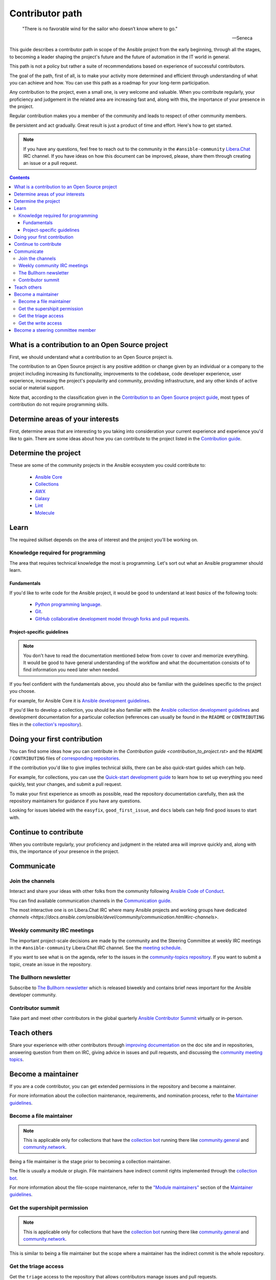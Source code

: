 ****************
Contributor path
****************

..

  "There is no favorable wind for the sailor who doesn’t know where to go."

  -- Seneca

This guide describes a contributor path in scope of the Ansible project from the early beginning, through all the stages, to becoming a leader shaping the project's future and the future of automation in the IT world in general.

This path is not a policy but rather a suite of recommendations based on experience of successful contributors.

The goal of the path, first of all, is to make your activity more determined and efficient through understanding of what you can achieve and how. You can use this path as a roadmap for your long-term participation.

Any contribution to the project, even a small one, is very welcome and valuable. When you contribute regularly, your proficiency and judgement in the related area are increasing fast and, along with this, the importance of your presence in the project.

Regular contribution makes you a member of the community and leads to respect of other community members.

Be persistent and act gradually. Great result is just a product of time and effort. Here's how to get started.

.. note::

   If you have any questions, feel free to reach out to the community in the ``#ansible-community`` `Libera.Chat <https://libera.chat/>`_ IRC channel. If you have ideas on how this document can be improved, please, share them through creating an issue or a pull request.

.. contents::

What is a contribution to an Open Source project
================================================

First, we should understand what a contribution to an Open Source project is.

The contribution to an Open Source project is any positive addition or change given by an individual or a company to the project including increasing its functionality, improvements to the codebase, code developer experience, user experience, increasing the project's popularity and community, providing infrastructure, and any other kinds of active social or material support.

Note that, according to the classification given in the `Contribution to an Open Source project guide <contribution_to_project.rst>`_, most types of contribution do not require programming skills.

Determine areas of your interests
=================================

First, determine areas that are interesting to you taking into consideration your current experience and experience you'd like to gain.
There are some ideas about how you can contribute to the project listed in the `Contribution guide <contribution_to_project.rst>`_.

Determine the project
=====================

These are some of the community projects in the Ansible ecosystem you could contribute to:

  - `Ansible Core <https://docs.ansible.com/ansible-core/devel/index.html>`_
  - `Collections <https://docs.ansible.com/ansible/latest/user_guide/collections_using.html>`_
  - `AWX <https://github.com/ansible/awx>`_
  - `Galaxy <https://galaxy.ansible.com/>`_
  - `Lint <https://ansible-lint.readthedocs.io/en/latest/>`_
  - `Molecule <https://molecule.readthedocs.io/en/latest/>`_

Learn
=====

The required skillset depends on the area of interest and the project you'll be working on.

Knowledge required for programming
----------------------------------

The area that requires technical knowledge the most is programming. Let's sort out what an Ansible programmer should learn.

Fundamentals
~~~~~~~~~~~~

If you'd like to write code for the Ansible project, it would be good to understand at least *basics* of the following tools:

  - `Python programming language <https://docs.python.org/3/tutorial/>`_.
  - `Git <https://git-scm.com/docs/gittutorial>`_.
  - `GitHub collaborative development model through forks and pull requests <https://docs.github.com/en/github/collaborating-with-pull-requests/getting-started/about-collaborative-development-models>`_.

Project-specific guidelines
~~~~~~~~~~~~~~~~~~~~~~~~~~~

.. note::

  You don't have to read the documentation mentioned below from cover to cover and memorize everything. It would be good to have general understanding of the workflow and what the documentation consists of to find information you need later when needed.

If you feel confident with the fundamentals above, you should also be familiar with the guidelines specific to the project you choose.

For example, for Ansible Core it is `Ansible development guidelines <https://docs.ansible.com/ansible/latest/dev_guide/index.html>`_.

If you'd like to develop a collection, you should be also familiar with the `Ansible collection development guidelines <https://docs.ansible.com/ansible/latest/dev_guide/developing_collections.html>`_ and development documentation for a particular collection (references can usually be found in the ``README`` or ``CONTRIBUTING`` files in the `collection's repository <https://github.com/ansible-collections/>`_).

Doing your first contribution
=============================


You can find some ideas how you can contribute in the `Contribution guide <contribution_to_project.rst>` and the ``README`` / ``CONTRIBUTING`` files of `corresponding repositories <https://github.com/ansible-collections/>`_.

If the contribution you'd like to give implies technical skills, there can be also quick-start guides which can help.

For example, for collections, you can use the `Quick-start development guide <create_pr_quick_start_guide.rst>`_ to learn how to set up everything you need quickly, test your changes, and submit a pull request.

To make your first experience as smooth as possible, read the repository documentation carefully, then ask the repository maintainers for guidance if you have any questions.

Looking for issues labeled with the ``easyfix``, ``good_first_issue``, and ``docs`` labels can help find good issues to start with.

Continue to contribute
======================

When you contribute regularly, your proficiency and judgment in the related area will improve quickly and, along with this, the importance of your presence in the project.

Communicate
===========

Join the channels
-----------------

Interact and share your ideas with other folks from the community following `Ansible Code of Conduct <https://docs.ansible.com/ansible/latest/community/code_of_conduct.html>`_.

You can find available communication channels in the `Communication guide <https://docs.ansible.com/ansible/devel/community/communication.html>`_.

The most interactive one is on Libera.Chat IRC where many Ansible projects and working groups have dedicated `channels <https://docs.ansible.com/ansible/devel/community/communication.html#irc-channels>`.

Weekly community IRC meetings
-----------------------------

The important project-scale decisions are made by the community and the Steering Committee at weekly IRC meetings in the ``#ansible-community`` Libera.Chat IRC channel. See the `meeting schedule <https://github.com/ansible/community/blob/main/meetings/README.md#schedule>`_.

If you want to see what is on the agenda, refer to the issues in the `community-topics repository <https://github.com/ansible-community/community-topics>`_. If you want to submit a topic, create an issue in the repository.

The Bullhorn newsletter
-----------------------

Subscribe to `The Bullhorn newsletter <https://docs.ansible.com/ansible/devel/community/communication.html#the-bullhorn>`_ which is released biweekly and contains brief news important for the Ansible developer community.

Contributor summit
------------------

Take part and meet other contributors in the global quarterly `Ansible Contributor Summit <https://github.com/ansible/community/wiki/Contributor-Summit>`_ virtually or in-person.

Teach others
============

Share your experience with other contributors through `improving documentation <https://docs.ansible.com/ansible/latest/community/documentation_contributions.html>`_ on the doc site and in repositories, answering question from them on IRC, giving advice in issues and pull requests, and discussing the `community meeting topics <https://github.com/ansible-community/community-topics>`_.

Become a maintainer
===================

If you are a code contributor, you can get extended permissions in the repository and become a maintainer.

For more information about the collection maintenance, requirements, and nomination process, refer to the `Maintainer guidelines <maintaining.rst>`_.

Become a file maintainer
------------------------

.. note::

  This is applicable only for collections that have the `collection bot <https://github.com/ansible-community/collection_bot>`_ running there like `community.general <https://github.com/ansible-collections/community.general>`_ and `community.network <https://github.com/ansible-collections/community.network>`_.

Being a file maintainer is the stage prior to becoming a collection maintainer.

The file is usually a module or plugin. File maintainers have indirect commit rights implemented through the `collection bot <https://github.com/ansible-community/collection_bot>`_.

For more information about the file-scope maintenance, refer to the `"Module maintainers" <https://github.com/ansible/community-docs/blob/main/maintaining.rst#module-maintainers>`_ section of the `Maintainer guidelines <maintaining.rst>`_.

Get the supershipit permission
------------------------------

.. note::

  This is applicable only for collections that have the `collection bot <https://github.com/ansible-community/collection_bot>`_ running there like `community.general <https://github.com/ansible-collections/community.general>`_ and `community.network <https://github.com/ansible-collections/community.network>`_.

This is similar to being a file maintainer but the scope where a maintainer has the indirect commit is the whole repository.

Get the triage access
---------------------

Get the ``triage`` access to the repository that allows contributors manage issues and pull requests.

Get the write access
--------------------

Get the ``write`` access to the repository also known as ``commit``. In other words, become a committer.

This access level allows contributors to merge pull requests to the development branch as well as perform all the other activities listed in the `Maintainer guidelines <maintaining.rst>`_.

For information about permission levels, refer to the `GitHub official documentation <https://docs.github.com/en/organizations/managing-access-to-your-organizations-repositories/repository-permission-levels-for-an-organization>`_.

Become a steering committee member
==================================

.. note::

  You do NOT have to be a programmer to become a steering committee member.

The steering committee member status reflects the highest level of trust which allows contributors to lead the project through making very important `decisions <https://github.com/ansible-community/community-topics/issues>`_ of the Ansible project scope.

The committee members are the community leaders who shape the project's future and the future of automation in the IT world in general.

For more information about the steering committee, its mission, responsibilities, members, agenda, and meeting schedule, refer to the `Steering committee declaration <https://hackmd.io/nAHJNmBbSYm90KZM1RPK6w>`_.

To reach the status, as the current committee members did before getting it, along with the things mentioned in this document before:

  - Become a regular attendee in the `community meetings <https://github.com/ansible/community/blob/main/meetings/README.md#schedule>`_.
  - Track the `community topics <https://github.com/ansible-community/community-topics/issues>`_.
  - Try to think out and give a good judgement on the topics in comments and during the meetings.
  - Vote on the topics. Even if only members votes are counted to make final decisions, your voice is very important and appreciated for the committee.
  - Feel free to propose your topics.

Good judgement and regularity is all that you need.

If you have any questions, feel free to reach out to the current members directly in the ``ansible-community`` `Libera.Chat IRC channel <https://docs.ansible.com/ansible/devel/community/communication.html#irc-channels>`_.
